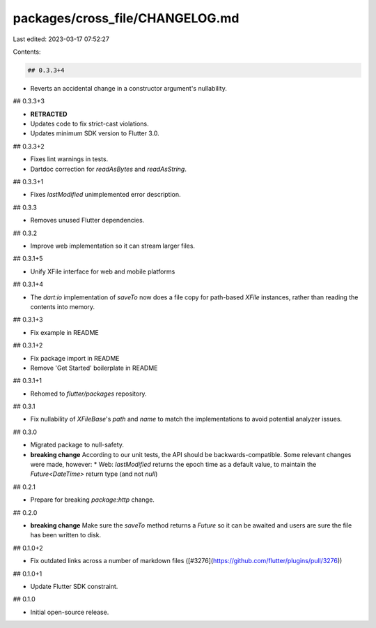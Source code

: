packages/cross_file/CHANGELOG.md
================================

Last edited: 2023-03-17 07:52:27

Contents:

.. code-block:: md

    ## 0.3.3+4

* Reverts an accidental change in a constructor argument's nullability.

## 0.3.3+3

* **RETRACTED**
* Updates code to fix strict-cast violations.
* Updates minimum SDK version to Flutter 3.0.

## 0.3.3+2

* Fixes lint warnings in tests.
* Dartdoc correction for `readAsBytes` and `readAsString`.

## 0.3.3+1

* Fixes `lastModified` unimplemented error description.

## 0.3.3

* Removes unused Flutter dependencies.

## 0.3.2

* Improve web implementation so it can stream larger files.

## 0.3.1+5

* Unify XFile interface for web and mobile platforms

## 0.3.1+4

* The `dart:io` implementation of `saveTo` now does a file copy for path-based
  `XFile` instances, rather than reading the contents into memory.

## 0.3.1+3

* Fix example in README

## 0.3.1+2

* Fix package import in README
* Remove 'Get Started' boilerplate in README

## 0.3.1+1

* Rehomed to `flutter/packages` repository.

## 0.3.1

* Fix nullability of `XFileBase`'s `path` and `name` to match the
  implementations to avoid potential analyzer issues.

## 0.3.0

* Migrated package to null-safety.
* **breaking change** According to our unit tests, the API should be backwards-compatible. Some relevant changes were made, however:
  * Web: `lastModified` returns the epoch time as a default value, to maintain the `Future<DateTime>` return type (and not `null`)

## 0.2.1

* Prepare for breaking `package:http` change.

## 0.2.0

* **breaking change** Make sure the `saveTo` method returns a `Future` so it can be awaited and users are sure the file has been written to disk.

## 0.1.0+2

* Fix outdated links across a number of markdown files ([#3276](https://github.com/flutter/plugins/pull/3276))

## 0.1.0+1

* Update Flutter SDK constraint.

## 0.1.0

* Initial open-source release.


